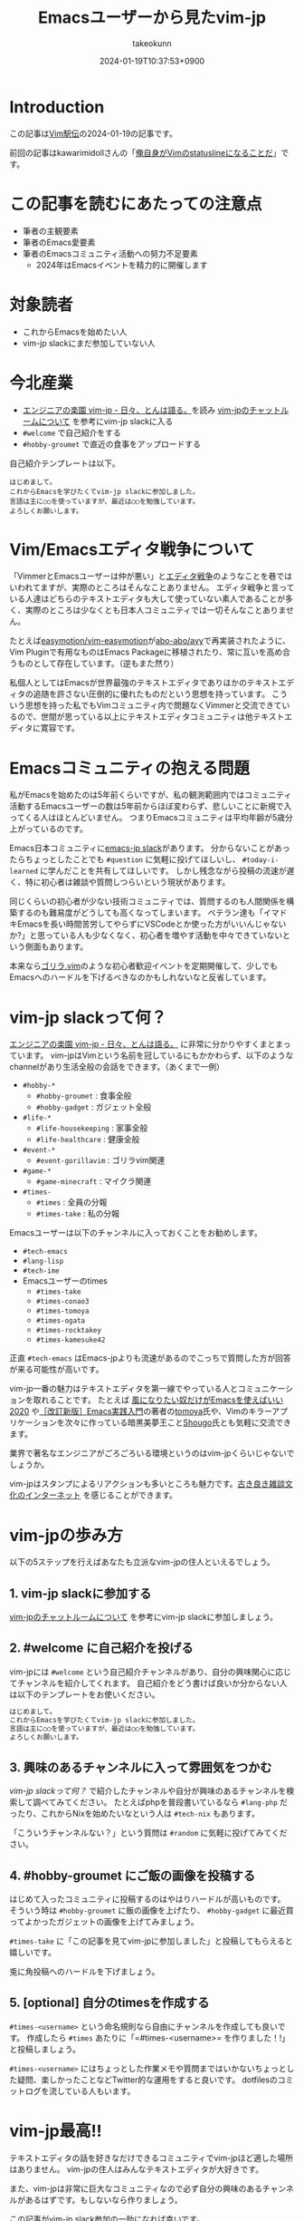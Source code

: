 :PROPERTIES:
:ID:       7B19919E-28C6-4A0A-978F-E2D73D06B7EB
:END:
#+TITLE: Emacsユーザーから見たvim-jp
#+AUTHOR: takeokunn
#+DESCRIPTION: description
#+DATE: 2024-01-19T10:37:53+0900
#+HUGO_BASE_DIR: ../../
#+HUGO_CATEGORIES: poem
#+HUGO_SECTION: posts/poem
#+HUGO_TAGS: poem vim-jp
#+HUGO_DRAFT: false
#+STARTUP: content
#+STARTUP: fold
* Introduction

この記事は[[https://vim-jp.org/ekiden/][Vim駅伝]]の2024-01-19の記事です。

前回の記事はkawarimidollさんの「[[https://zenn.dev/vim_jp/articles/358848a5144b63][俺自身がVimのstatuslineになることだ]]」です。

* この記事を読むにあたっての注意点

- 筆者の主観要素
- 筆者のEmacs愛要素
- 筆者のEmacsコミュニティ活動への努力不足要素
  - 2024年はEmacsイベントを精力的に開催します

* 対象読者

- これからEmacsを始めたい人
- vim-jp slackにまだ参加していない人

* 今北産業

- [[https://blog.tomoya.dev/posts/vim-jp-is-a-paradise-for-engineers/][エンジニアの楽園 vim-jp - 日々、とんは語る。]]を読み [[https://vim-jp.org/docs/chat.html][vim-jpのチャットルームについて]] を参考にvim-jp slackに入る
- =#welcome= で自己紹介をする
- =#hobby-groumet= で直近の食事をアップロードする

自己紹介テンプレートは以下。

#+begin_example
  はじめまして。
  これからEmacsを学びたくてvim-jp slackに参加しました。
  言語は主に○○を使っていますが、最近は○○を勉強しています。
  よろしくお願いします。
#+end_example
* Vim/Emacsエディタ戦争について
「VimmerとEmacsユーザーは仲が悪い」と[[https://ja.wikipedia.org/wiki/%E3%82%A8%E3%83%87%E3%82%A3%E3%82%BF%E6%88%A6%E4%BA%89][エディタ戦争]]のようなことを巷ではいわれてますが、実際のところはそんなことありません。
エディタ戦争と言っている人達はどちらのテキストエディタも大して使っていない素人であることが多く、実際のところは少なくとも日本人コミュニティでは一切そんなことありません。

たとえば[[https://github.com/easymotion/vim-easymotion][easymotion/vim-easymotion]]が[[https://github.com/abo-abo/avy][abo-abo/avy]]で再実装されたように、Vim Pluginで有用なものはEmacs Packageに移植されたり、常に互いを高め合うものとして存在しています。（逆もまた然り）

私個人としてはEmacsが世界最強のテキストエディタでありほかのテキストエディタの追随を許さない圧倒的に優れたものだという思想を持っています。
こういう思想を持った私でもVimコミュニティ内で問題なくVimmerと交流できているので、世間が思っている以上にテキストエディタコミュニティは他テキストエディタに寛容です。
* Emacsコミュニティの抱える問題
私がEmacsを始めたのは5年前くらいですが、私の観測範囲内ではコミュニティ活動するEmacsユーザーの数は5年前からほぼ変わらず、悲しいことに新規で入ってくる人はほとんどいません。
つまりEmacsコミュニティは平均年齢が5歳分上がっているのです。

Emacs日本コミュニティに[[https://github.com/emacs-jp/emacs-jp.github.com][emacs-jp slack]]があります。
分からないことがあったらちょっとしたことでも =#question= に気軽に投げてほしいし、 =#today-i-learned= に学んだことを共有してほしいです。
しかし残念ながら投稿の流速が遅く、特に初心者は雑談や質問しつらいという現状があります。

同じくらいの初心者が少ない技術コミュニティでは、質問するのも人間関係を構築するのも難易度がどうしても高くなってしまいます。
ベテラン達も「イマドキEmacsを長い時間苦労してやらずにVSCodeとか使った方がいいんじゃないか?」と思っている人も少なくなく、初心者を増やす活動を中々できていないという側面もあります。

本来なら[[https://gorillavim.connpass.com/][ゴリラ.vim]]のような初心者歓迎イベントを定期開催して、少しでもEmacsへのハードルを下げるべきなのかもしれないなと反省しています。
* vim-jp slackって何？

[[https://blog.tomoya.dev/posts/vim-jp-is-a-paradise-for-engineers/][エンジニアの楽園 vim-jp - 日々、とんは語る。]] に非常に分かりやすくまとまっています。
vim-jpはVimという名前を冠しているにもかかわらず、以下のようなchannelがあり生活全般の会話をできます。（あくまで一例）

- =#hobby-*=
  - =#hobby-groumet= : 食事全般
  - =#hobby-gadget= : ガジェット全般
- =#life-*=
  - =#life-housekeeping= : 家事全般
  - =#life-healthcare= : 健康全般
- =#event-*=
  - =#event-gorillavim= : ゴリラvim関連
- =#game-*=
  - =#game-minecraft= : マイクラ関連
- =#times-=
  - =#times= : 全員の分報
  - =#times-take= : 私の分報

Emacsユーザーは以下のチャンネルに入っておくことをお勧めします。

- =#tech-emacs=
- =#lang-lisp=
- =#tech-ime=
- Emacsユーザーのtimes
  - =#times-take=
  - =#times-conao3=
  - =#times-tomoya=
  - =#times-ogata=
  - =#times-rocktakey=
  - =#times-kamesuke42=

正直 =#tech-emacs= はEmacs-jpよりも流速があるのでこっちで質問した方が回答が来る可能性が高いです。

vim-jp一番の魅力はテキストエディタを第一線でやっている人とコミュニケーションを取れることです。
たとえば [[https://blog.tomoya.dev/posts/only-those-who-want-to-be-the-wind-should-use-emacs-2020/][風になりたい奴だけがEmacsを使えばいい 2020]] や[[https://gihyo.jp/book/2017/978-4-7741-9235-2][［改訂新版］Emacs実践入門]]の著者の[[https://twitter.com/tomoyaton][tomoya]]氏や、Vimのキラーアプリケーションを次々に作っている暗黒美夢王こと[[https://github.com/Shougo/][Shougo]]氏とも気軽に交流できます。

業界で著名なエンジニアがごろごろいる環境というのはvim-jpくらいじゃないでしょうか。

vim-jpはスタンプによるリアクションも多いところも魅力です。[[file:./][古き良き雑談文化のインターネット]] を感じることができます。
* vim-jpの歩み方

以下の5ステップを行えばあなたも立派なvim-jpの住人といえるでしょう。

** 1. vim-jp slackに参加する

[[https://vim-jp.org/docs/chat.html][vim-jpのチャットルームについて]] を参考にvim-jp slackに参加しましょう。

** 2. #welcome に自己紹介を投げる

vim-jpには =#welcome= という自己紹介チャンネルがあり、自分の興味関心に応じてチャンネルを紹介してくれます。
自己紹介をどう書けば良いか分からない人は以下のテンプレートをお使いください。

#+begin_src markdown
  はじめまして。
  これからEmacsを学びたくてvim-jp slackに参加しました。
  言語は主に○○を使っていますが、最近は○○を勉強しています。
  よろしくお願いします。
#+end_src
** 3. 興味のあるチャンネルに入って雰囲気をつかむ
[[*vim-jp slackって何？][vim-jp slackって何？]] で紹介したチャンネルや自分が興味のあるチャンネルを検索して調べてみてください。
たとえばphpを普段書いているなら =#lang-php= だったり、これからNixを始めたいなという人は =#tech-nix= もあります。

「こういうチャンネルない？」という質問は =#random= に気軽に投げてみてください。
** 4. #hobby-groumet にご飯の画像を投稿する

はじめて入ったコミュニティに投稿するのはやはりハードルが高いものです。
そういう時は =#hobby-groumet= に飯の画像を上げたり、 =#hobby-gadget= に最近買ってよかったガジェットの画像を上げてみましょう。

=#times-take= に「この記事を見てvim-jpに参加しました」と投稿してもらえると嬉しいです。

兎に角投稿へのハードルを下げましょう。
** 5. [optional] 自分のtimesを作成する

=#times-<username>= という命名規則なら自由にチャンネルを作成しても良いです。
作成したら =#times= あたりに「=#times-<username>= を作りました！!」と投稿しましょう。

=#times-<username>= にはちょっとした作業メモや質問まではいかないちょっとした疑問、楽しかったことなどTwitter的な運用をすると良いです。
dotfilesのコミットログを流している人もいます。
* vim-jp最高!!
テキストエディタの話を好きなだけできるコミュニティでvim-jpほど適した場所はありません。
vim-jpの住人はみんなテキストエディタが大好きです。

また、vim-jpは非常に巨大なコミュニティなので必ず自分の興味のあるチャンネルがあるはずです。もしないなら作りましょう。

この記事がvim-jp slack参加の一助になれば幸いです。

Enjoy your vim-jp life!!
